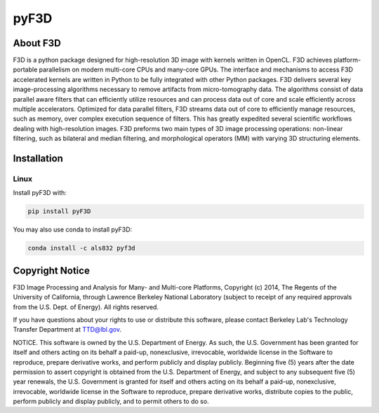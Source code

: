 
pyF3D
=====

About F3D
---------

F3D is a python package designed for high-resolution 3D image with kernels written in OpenCL. F3D achieves
platform-portable parallelism on modern multi-core CPUs and many-core GPUs. The interface and mechanisms to access F3D
accelerated kernels are written in Python to be fully integrated with other Python packages. F3D delivers several key
image-processing algorithms necessary to remove artifacts from micro-tomography data. The algorithms consist of data
parallel aware filters that can efficiently utilize resources and can process data out of core and scale efficiently
across multiple accelerators. Optimized for data parallel filters, F3D streams data out of core to efficiently manage
resources, such as memory, over complex execution sequence of filters. This has greatly expedited several scientific
workflows dealing with high-resolution images. F3D preforms two main types of 3D image processing operations:
non-linear filtering, such as bilateral and median filtering, and morphological operators (MM) with varying 3D
structuring elements.

Installation
------------

Linux
+++++

Install pyF3D with:

.. code-block:: bash

  pip install pyF3D

You may also use conda to install pyF3D:

.. code-block:: bash

  conda install -c als832 pyf3d

Copyright Notice
----------------

F3D Image Processing and Analysis for Many- and Multi-core Platforms, Copyright (c) 2014, The Regents of the University
of California, through Lawrence Berkeley National Laboratory (subject to receipt of any required approvals from the U.S.
Dept. of Energy).  All rights reserved.

If you have questions about your rights to use or distribute this software, please contact Berkeley Lab's Technology
Transfer Department at  TTD@lbl.gov.

NOTICE.  This software is owned by the U.S. Department of Energy.  As such, the U.S. Government has been granted for
itself and others acting on its behalf a paid-up, nonexclusive, irrevocable, worldwide license in the Software to
reproduce, prepare derivative works, and perform publicly and display publicly.  Beginning five (5) years after the
date permission to assert copyright is obtained from the U.S. Department of Energy, and subject to any subsequent five
(5) year renewals, the U.S. Government is granted for itself and others acting on its behalf a paid-up, nonexclusive,
irrevocable, worldwide license in the Software to reproduce, prepare derivative works, distribute copies to the public,
perform publicly and display publicly, and to permit others to do so.

